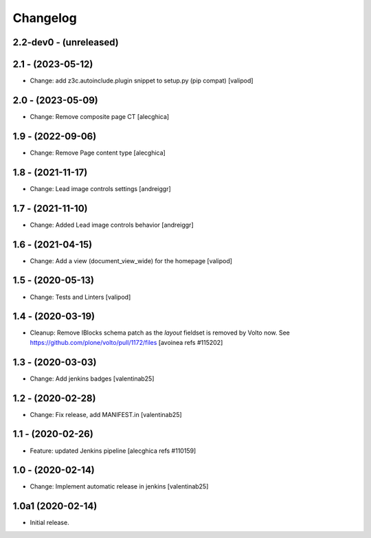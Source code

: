 Changelog
=========

2.2-dev0 - (unreleased)
---------------------------

2.1 - (2023-05-12)
---------------------------
* Change: add z3c.autoinclude.plugin snippet to setup.py (pip compat)
  [valipod]

2.0 - (2023-05-09)
---------------------------
* Change: Remove composite page CT
  [alecghica]

1.9 - (2022-09-06)
---------------------------
* Change: Remove Page content type
  [alecghica]

1.8 - (2021-11-17)
---------------------------
* Change: Lead image controls settings
  [andreiggr]

1.7 - (2021-11-10)
---------------------------
* Change: Added Lead image controls behavior
  [andreiggr]

1.6 - (2021-04-15)
---------------------------
* Change: Add a view (document_view_wide) for the homepage
  [valipod]

1.5 - (2020-05-13)
---------------------------
* Change: Tests and Linters
  [valipod]

1.4 - (2020-03-19)
---------------------------
* Cleanup: Remove IBlocks schema patch as the `layout` fieldset is removed by Volto now.
  See https://github.com/plone/volto/pull/1172/files
  [avoinea refs #115202]

1.3 - (2020-03-03)
---------------------------
* Change: Add jenkins badges
  [valentinab25]

1.2 - (2020-02-28)
---------------------------
* Change: Fix release, add MANIFEST.in
  [valentinab25]

1.1 - (2020-02-26)
---------------------------
* Feature: updated Jenkins pipeline
  [alecghica refs #110159]

1.0 - (2020-02-14)
---------------------------
* Change: Implement automatic release in jenkins [valentinab25]

1.0a1 (2020-02-14)
---------------------------
* Initial release.
